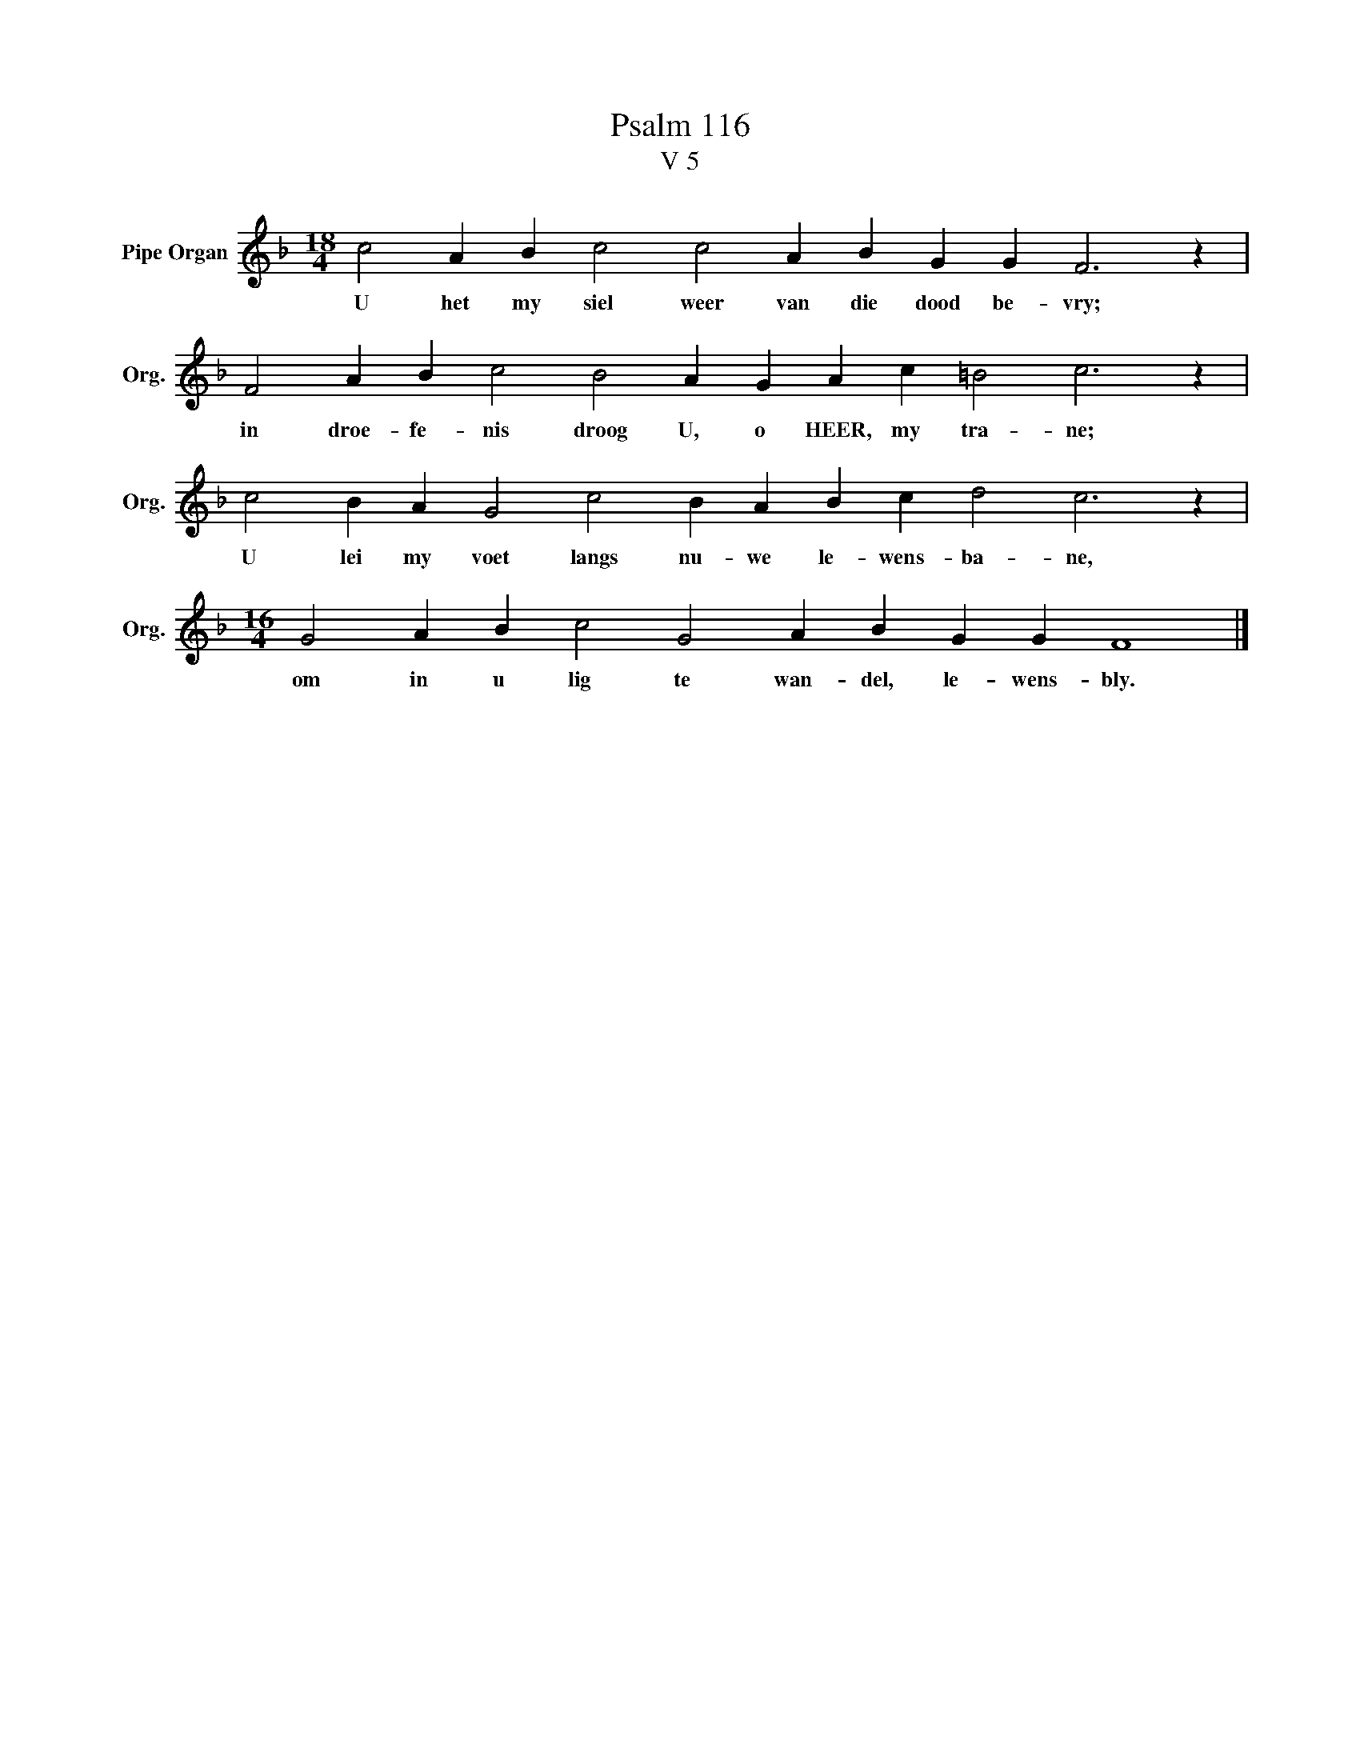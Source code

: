 X:1
T:Psalm 116
T:V 5
L:1/4
M:18/4
I:linebreak $
K:F
V:1 treble nm="Pipe Organ" snm="Org."
V:1
 c2 A B c2 c2 A B G G F3 z |$ F2 A B c2 B2 A G A c =B2 c3 z |$ c2 B A G2 c2 B A B c d2 c3 z |$ %3
w: U het my siel weer van die dood be- vry;|in droe- fe- nis droog U, o HEER, my tra- ne;|U lei my voet langs nu- we le- wens- ba- ne,|
[M:16/4] G2 A B c2 G2 A B G G F4 |] %4
w: om in u lig te wan- del, le- wens- bly.|


